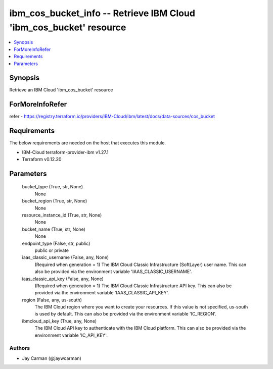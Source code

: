 
ibm_cos_bucket_info -- Retrieve IBM Cloud 'ibm_cos_bucket' resource
===================================================================

.. contents::
   :local:
   :depth: 1


Synopsis
--------

Retrieve an IBM Cloud 'ibm_cos_bucket' resource


ForMoreInfoRefer
----------------
refer - https://registry.terraform.io/providers/IBM-Cloud/ibm/latest/docs/data-sources/cos_bucket

Requirements
------------
The below requirements are needed on the host that executes this module.

- IBM-Cloud terraform-provider-ibm v1.27.1
- Terraform v0.12.20



Parameters
----------

  bucket_type (True, str, None)
    None


  bucket_region (True, str, None)
    None


  resource_instance_id (True, str, None)
    None


  bucket_name (True, str, None)
    None


  endpoint_type (False, str, public)
    public or private


  iaas_classic_username (False, any, None)
    (Required when generation = 1) The IBM Cloud Classic Infrastructure (SoftLayer) user name. This can also be provided via the environment variable 'IAAS_CLASSIC_USERNAME'.


  iaas_classic_api_key (False, any, None)
    (Required when generation = 1) The IBM Cloud Classic Infrastructure API key. This can also be provided via the environment variable 'IAAS_CLASSIC_API_KEY'.


  region (False, any, us-south)
    The IBM Cloud region where you want to create your resources. If this value is not specified, us-south is used by default. This can also be provided via the environment variable 'IC_REGION'.


  ibmcloud_api_key (True, any, None)
    The IBM Cloud API key to authenticate with the IBM Cloud platform. This can also be provided via the environment variable 'IC_API_KEY'.













Authors
~~~~~~~

- Jay Carman (@jaywcarman)

